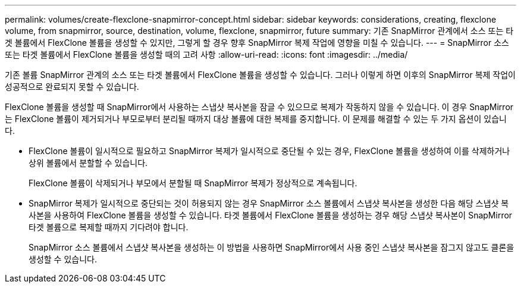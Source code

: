 ---
permalink: volumes/create-flexclone-snapmirror-concept.html 
sidebar: sidebar 
keywords: considerations, creating, flexclone volume, from snapmirror, source, destination, volume, flexclone, snapmirror, future 
summary: 기존 SnapMirror 관계에서 소스 또는 타겟 볼륨에서 FlexClone 볼륨을 생성할 수 있지만, 그렇게 할 경우 향후 SnapMirror 복제 작업에 영향을 미칠 수 있습니다. 
---
= SnapMirror 소스 또는 타겟 볼륨에서 FlexClone 볼륨을 생성할 때의 고려 사항
:allow-uri-read: 
:icons: font
:imagesdir: ../media/


[role="lead"]
기존 볼륨 SnapMirror 관계의 소스 또는 타겟 볼륨에서 FlexClone 볼륨을 생성할 수 있습니다. 그러나 이렇게 하면 이후의 SnapMirror 복제 작업이 성공적으로 완료되지 못할 수 있습니다.

FlexClone 볼륨을 생성할 때 SnapMirror에서 사용하는 스냅샷 복사본을 잠글 수 있으므로 복제가 작동하지 않을 수 있습니다. 이 경우 SnapMirror는 FlexClone 볼륨이 제거되거나 부모로부터 분리될 때까지 대상 볼륨에 대한 복제를 중지합니다. 이 문제를 해결할 수 있는 두 가지 옵션이 있습니다.

* FlexClone 볼륨이 일시적으로 필요하고 SnapMirror 복제가 일시적으로 중단될 수 있는 경우, FlexClone 볼륨을 생성하여 이를 삭제하거나 상위 볼륨에서 분할할 수 있습니다.
+
FlexClone 볼륨이 삭제되거나 부모에서 분할될 때 SnapMirror 복제가 정상적으로 계속됩니다.

* SnapMirror 복제가 일시적으로 중단되는 것이 허용되지 않는 경우 SnapMirror 소스 볼륨에서 스냅샷 복사본을 생성한 다음 해당 스냅샷 복사본을 사용하여 FlexClone 볼륨을 생성할 수 있습니다. 타겟 볼륨에서 FlexClone 볼륨을 생성하는 경우 해당 스냅샷 복사본이 SnapMirror 타겟 볼륨으로 복제할 때까지 기다려야 합니다.
+
SnapMirror 소스 볼륨에서 스냅샷 복사본을 생성하는 이 방법을 사용하면 SnapMirror에서 사용 중인 스냅샷 복사본을 잠그지 않고도 클론을 생성할 수 있습니다.


